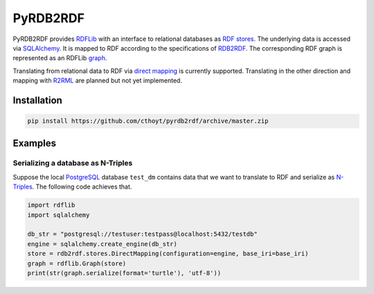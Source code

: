 #########
PyRDB2RDF
#########

PyRDB2RDF provides RDFLib_ with an interface to relational databases as
RDF_ stores_.  The underlying data is accessed via SQLAlchemy_.  It is
mapped to RDF according to the specifications of RDB2RDF_.  The
corresponding RDF graph is represented as an RDFLib graph_.

Translating from relational data to RDF via `direct mapping`_ is
currently supported.  Translating in the other direction and mapping
with R2RML_ are planned but not yet implemented.


.. _direct mapping: http://www.w3.org/TR/rdb-direct-mapping/

.. _graph:
    http://rdflib.readthedocs.org/en/latest/apidocs/rdflib.html#module-rdflib.graph

.. _R2RML: http://www.w3.org/TR/r2rml/

.. _RDB2RDF: http://www.w3.org/2001/sw/rdb2rdf/

.. _RDF: http://www.w3.org/TR/rdf11-concepts/

.. _RDFLib: http://rdflib.readthedocs.org/

.. _SQLAlchemy: http://www.sqlalchemy.org/

.. _stores: http://rdflib.readthedocs.org/en/latest/univrdfstore.html


************
Installation
************

.. code-block:: bash

    pip install https://github.com/cthoyt/pyrdb2rdf/archive/master.zip


********
Examples
********

Serializing a database as N-Triples
===================================

Suppose the local PostgreSQL_ database ``test_dm`` contains data that
we want to translate to RDF and serialize as N-Triples_.  The following
code achieves that.


.. _N-Triples: http://www.w3.org/TR/n-triples/

.. _PostgreSQL: http://www.postgresql.org/

.. code-block:: python

    import rdflib
    import sqlalchemy

    db_str = "postgresql://testuser:testpass@localhost:5432/testdb"
    engine = sqlalchemy.create_engine(db_str)
    store = rdb2rdf.stores.DirectMapping(configuration=engine, base_iri=base_iri)
    graph = rdflib.Graph(store)
    print(str(graph.serialize(format='turtle'), 'utf-8'))

